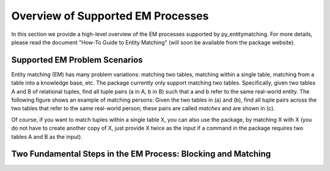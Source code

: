 ==================================
Overview of Supported EM Processes
==================================

In this section we provide a high-level overview of the EM processes supported by py_entitymatching. For more details, please read the document "How-To Guide to Entity Matching" (will soon be available from the package website). 

Supported EM Problem Scenarios
------------------------------

Entity matching (EM) has many problem variations: matching two tables, matching within a single table, matching from a table into a knowledge base, etc. The package currently only support matching two tables. Specifically, given two tables A and B of relational tuples, find all tuple pairs (a in A, b in B) such that a and b refer to the same real-world entity. The following figure shows an example of matching persons: Given the two tables in (a) and (b), find all tuple pairs across the two tables that refer to the same real-world person; these pairs are called *matches* and are shown in (c). 

.. image:: match-two-tables-example.png
	:scale: 100
    :alt: 'An example of matching two tables'
    

Of course, if you want to match tuples within a single table X, you can also use the package, by matching X with X (you do not have to create another copy of X, just provide X twice as the input if a command in the package requires two tables A and B as the input). 

Two Fundamental Steps in the EM Process: Blocking and Matching
--------------------------------------------------------------



